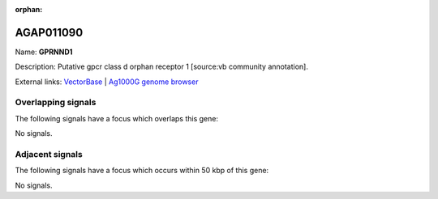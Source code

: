 :orphan:

AGAP011090
=============



Name: **GPRNND1**

Description: Putative gpcr class d orphan receptor 1 [source:vb community annotation].

External links:
`VectorBase <https://www.vectorbase.org/Anopheles_gambiae/Gene/Summary?g=AGAP011090>`_ |
`Ag1000G genome browser <https://www.malariagen.net/apps/ag1000g/phase1-AR3/index.html?genome_region=3L:16461751-16462662#genomebrowser>`_

Overlapping signals
-------------------

The following signals have a focus which overlaps this gene:



No signals.



Adjacent signals
----------------

The following signals have a focus which occurs within 50 kbp of this gene:



No signals.


